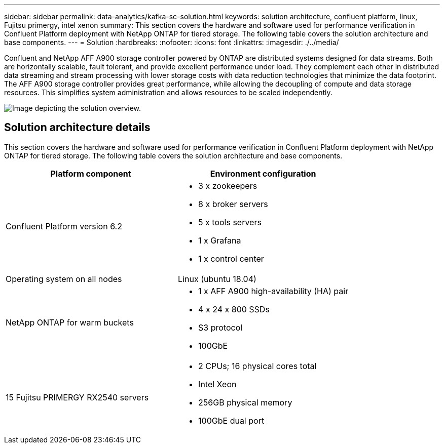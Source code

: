 ---
sidebar: sidebar
permalink: data-analytics/kafka-sc-solution.html
keywords: solution architecture, confluent platform, linux, Fujitsu primergy, intel xenon
summary: This section covers the hardware and software used for performance verification in Confluent Platform deployment with NetApp ONTAP for tiered storage. The following table covers the solution architecture and base components.
---
= Solution
:hardbreaks:
:nofooter:
:icons: font
:linkattrs:
:imagesdir: ./../media/

//
// This file was created with NDAC Version 2.0 (August 17, 2020)
//
// 2022-10-03 16:43:19.478603
//

[.lead]
Confluent and NetApp AFF A900 storage controller powered by ONTAP are distributed systems designed for data streams. Both are horizontally scalable, fault tolerant, and provide excellent performance under load. They complement each other in distributed data streaming and stream processing with lower storage costs with data reduction technologies that minimize the data footprint. The AFF A900 storage controller provides great performance, while allowing the decoupling of compute and data storage resources. This simplifies system administration and allows resources to be scaled independently.

image::kafka-sc-image3.png[Image depicting the solution overview.]

== Solution architecture details

This section covers the hardware and software used for performance verification in Confluent Platform deployment with NetApp ONTAP for tiered storage. The following table covers the solution architecture and base components.

|===
|Platform component |Environment configuration

|Confluent Platform version 6.2
a|* 3 x zookeepers
* 8 x broker servers
* 5 x tools servers
* 1 x Grafana
* 1 x control center
|Operating system on all nodes
|Linux (ubuntu 18.04)
|NetApp ONTAP for warm buckets
a|* 1 x AFF A900 high-availability (HA) pair
* 4 x 24 x 800 SSDs
* S3 protocol
* 100GbE
|15 Fujitsu PRIMERGY RX2540 servers 
a|* 2 CPUs; 16 physical cores total
* Intel Xeon
* 256GB physical memory
* 100GbE dual port
|===
 